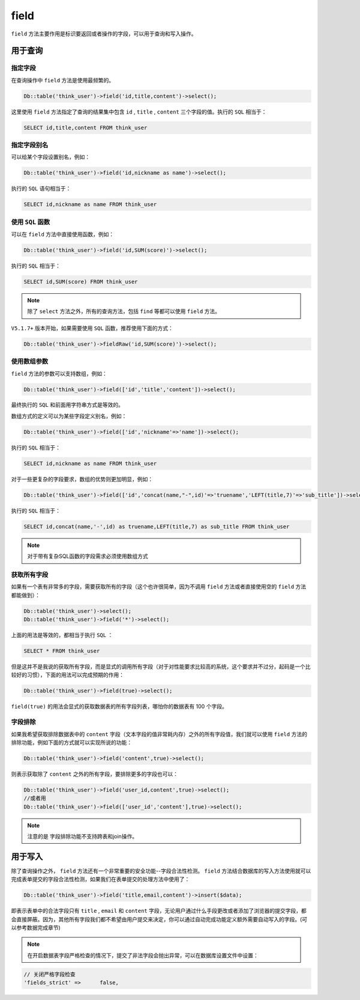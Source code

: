 *****
field
*****

``field`` 方法主要作用是标识要返回或者操作的字段，可以用于查询和写入操作。

用于查询
========

指定字段
--------
在查询操作中 ``field`` 方法是使用最频繁的。

.. code-block:: php

    Db::table('think_user')->field('id,title,content')->select();

这里使用 ``field`` 方法指定了查询的结果集中包含 ``id`` , ``title`` , ``content`` 三个字段的值。执行的 ``SQL`` 相当于：

.. code-block:: shell

    SELECT id,title,content FROM think_user

指定字段别名
-----------

可以给某个字段设置别名，例如：

.. code-block:: php

    Db::table('think_user')->field('id,nickname as name')->select();

执行的 ``SQL`` 语句相当于：

.. code-block:: shell

    SELECT id,nickname as name FROM think_user


使用 ``SQL`` 函数
-----------------

可以在 ``field`` 方法中直接使用函数，例如：

.. code-block:: php

    Db::table('think_user')->field('id,SUM(score)')->select();

执行的 ``SQL`` 相当于：

.. code-block:: shell

    SELECT id,SUM(score) FROM think_user

.. note:: 除了 ``select`` 方法之外，所有的查询方法，包括 ``find`` 等都可以使用 ``field`` 方法。

``V5.1.7+`` 版本开始，如果需要使用 ``SQL`` 函数，推荐使用下面的方式：

.. code-block:: php

    Db::table('think_user')->fieldRaw('id,SUM(score)')->select();


使用数组参数
------------

``field`` 方法的参数可以支持数组，例如：

.. code-block:: shell

    Db::table('think_user')->field(['id','title','content'])->select();

最终执行的 ``SQL`` 和前面用字符串方式是等效的。

数组方式的定义可以为某些字段定义别名，例如：

.. code-block:: php

    Db::table('think_user')->field(['id','nickname'=>'name'])->select();

执行的 ``SQL`` 相当于：

.. code-block:: php

    SELECT id,nickname as name FROM think_user

对于一些更复杂的字段要求，数组的优势则更加明显，例如：

.. code-block:: php

    Db::table('think_user')->field(['id','concat(name,"-",id)'=>'truename','LEFT(title,7)'=>'sub_title'])->select();

执行的 ``SQL`` 相当于：

.. code-block:: shell

    SELECT id,concat(name,'-',id) as truename,LEFT(title,7) as sub_title FROM think_user

.. note:: 对于带有复杂SQL函数的字段需求必须使用数组方式

获取所有字段
------------

如果有一个表有非常多的字段，需要获取所有的字段（这个也许很简单，因为不调用 ``field`` 方法或者直接使用空的 ``field`` 方法都能做到）：

.. code-block:: php

	Db::table('think_user')->select();
	Db::table('think_user')->field('*')->select();

上面的用法是等效的，都相当于执行 ``SQL`` ：

.. code-block:: shell

    SELECT * FROM think_user

但是这并不是我说的获取所有字段，而是显式的调用所有字段（对于对性能要求比较高的系统，这个要求并不过分，起码是一个比较好的习惯），下面的用法可以完成预期的作用：

.. code-block:: php

    Db::table('think_user')->field(true)->select();

``field(true)`` 的用法会显式的获取数据表的所有字段列表，哪怕你的数据表有 100 个字段。

字段排除
--------
如果我希望获取排除数据表中的 ``content`` 字段（文本字段的值非常耗内存）之外的所有字段值，我们就可以使用 ``field`` 方法的排除功能，例如下面的方式就可以实现所说的功能：

.. code-block:: php

    Db::table('think_user')->field('content',true)->select();

则表示获取除了 ``content`` 之外的所有字段，要排除更多的字段也可以：

.. code-block:: php

	Db::table('think_user')->field('user_id,content',true)->select();
	//或者用
	Db::table('think_user')->field(['user_id','content'],true)->select();

.. note:: 注意的是 字段排除功能不支持跨表和join操作。


用于写入
========
除了查询操作之外， ``field`` 方法还有一个非常重要的安全功能--字段合法性检测。 ``field`` 方法结合数据库的写入方法使用就可以完成表单提交的字段合法性检测，如果我们在表单提交的处理方法中使用了：

.. code-block:: php

    Db::table('think_user')->field('title,email,content')->insert($data);

即表示表单中的合法字段只有 ``title`` , ``email`` 和 ``content`` 字段，无论用户通过什么手段更改或者添加了浏览器的提交字段，都会直接屏蔽。因为，其他所有字段我们都不希望由用户提交来决定，你可以通过自动完成功能定义额外需要自动写入的字段。(可以参考数据完成章节)

.. note:: 在开启数据表字段严格检查的情况下，提交了非法字段会抛出异常，可以在数据库设置文件中设置：

.. code-block:: shell

	// 关闭严格字段检查
	'fields_strict'	=>	false,



